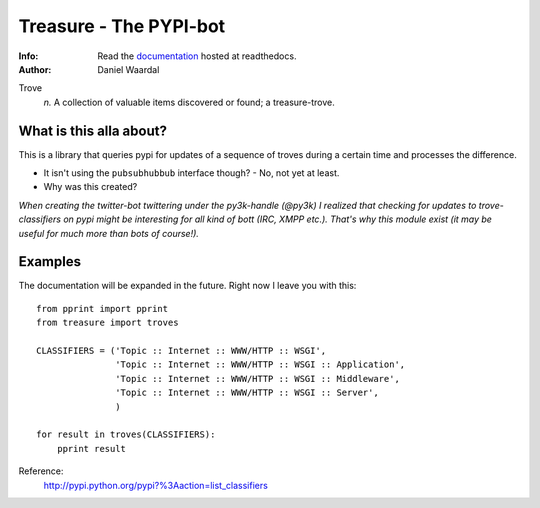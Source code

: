 =====================================
Treasure - The PYPI-bot
=====================================
:Info: Read the `documentation <http://treasure.readthedocs.org>`_ hosted at readthedocs.
:Author: Daniel Waardal


Trove
  *n.*  
  A collection of valuable items discovered or found; a treasure-trove.

What is this alla about?
------------------------

This is a library that queries pypi for updates of a sequence of troves during a certain time and processes the difference.

- It isn't using the ``pubsubhubbub`` interface though? - No, not yet at least.

- Why was this created?

*When creating the twitter-bot twittering under the py3k-handle (@py3k) I realized that checking for updates to trove-classifiers on pypi might be interesting for all kind of bott (IRC, XMPP etc.). That's why this module exist (it may be useful for much more than bots of course!).*

Examples
--------

The documentation will be expanded in the future. Right now I leave you with this:

::

    from pprint import pprint
    from treasure import troves
    
    CLASSIFIERS = ('Topic :: Internet :: WWW/HTTP :: WSGI',
                   'Topic :: Internet :: WWW/HTTP :: WSGI :: Application',
                   'Topic :: Internet :: WWW/HTTP :: WSGI :: Middleware',
                   'Topic :: Internet :: WWW/HTTP :: WSGI :: Server',
                   )
    
    for result in troves(CLASSIFIERS):
        pprint result

Reference:
  http://pypi.python.org/pypi?%3Aaction=list_classifiers
